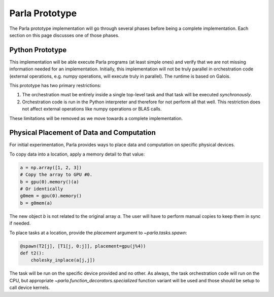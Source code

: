 .. _`Parla Prototype`:

Parla Prototype
===============

The Parla prototype implementation will go through several phases before being a complete implementation.
Each section on this page discusses one of those phases.

Python Prototype
----------------

This implementation will be able execute Parla programs (at least simple ones) and verify that we are not missing information needed for an implementation.
Initially, this implementation will not be truly parallel in orchestration code (external operations, e.g. numpy operations, will execute truly in parallel).
The runtime is based on Galois.

This prototype has two primary restrictions:

1. The orchestration must be entirely inside a single top-level task and that task will be executed *synchronously*.
2. Orchestration code is run in the Python interpreter and therefore for not perform all that well. This restriction does not affect external operations like numpy operations or BLAS calls.

These limitations will be removed as we move towards a complete implementation.

Physical Placement of Data and Computation
------------------------------------------

For initial experimentation, Parla provides ways to place data and computation on specific physical devices.

To copy data into a location, apply a memory detail to that value:

.. testsetup::
    import numpy as np

.. code-block:: python

    a = np.array([1, 2, 3])
    # Copy the array to GPU #0.
    b = gpu(0).memory()(a)
    # Or identically
    g0mem = gpu(0).memory()
    b = g0mem(a)

The new object `b` is not related to the original array `a`.
The user will have to perform manual copies to keep them in sync if needed.

To place tasks at a location, provide the `placement` argument to `~parla.tasks.spawn`:

.. code-block:: python

    @spawn(T2[j], [T1[j, 0:j]], placement=gpu(j%4))
    def t2():
        cholesky_inplace(a[j,j])

The task will be run on the specific device provided and no other.
As always, the task orchestration code will run on the CPU, but appropriate `~parla.function_decorators.specialized` function variant will be used and those should be setup to call device kernels.
